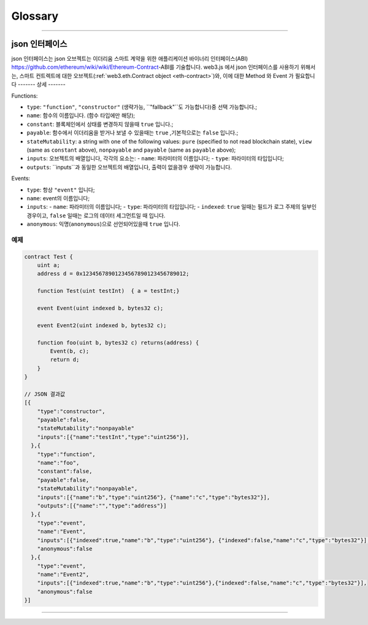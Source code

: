 
========
Glossary
========



.. _glossary-json-interface:

------------------------------------------------------------------------------

json 인터페이스
=====================

json 인터페이스는 json 오브젝트는 이더리움 스마트 계약을 위한 애플리케이션 바이너리 인터페이스(ABI) https://github.com/ethereum/wiki/wiki/Ethereum-Contract-ABI를 기술합니다.
web3.js 에서 json 인터페이스를 사용하기 위해서는, 스마트 컨트렉트에 대한 오브젝트(:ref:`web3.eth.Contract object <eth-contract>`)와, 이에 대한 Method 와 Event 가 필요합니다 
-------
상세
-------

Functions:

- ``type``: ``"function"``, ``"constructor"``  (생략가능, ``"fallback"``도 가능합니다)중 선택 가능합니다.;
- ``name``: 함수의 이름입니다. (함수 타입에만 해당);
- ``constant``: 블록체인에서 상태를 변경하지 않을때 ``true`` 입니다.;
- ``payable``: 함수에서 이더리움을 받거나 보낼 수 있을때는 ``true`` ,기본적으로는 ``false`` 입니다.;
- ``stateMutability``: a string with one of the following values: ``pure`` (specified to not read blockchain state), ``view`` (same as ``constant`` above), ``nonpayable`` and ``payable`` (same as ``payable`` above);
- ``inputs``: 오브젝트의 배열입니다, 각각의 요소는:
  - ``name``: 파라미터의 이름입니다;
  - ``type``: 파라미터의 타입입니다;
- ``outputs``: ``inputs``과 동일한 오브젝트의 배열입니다, 출력이 없을경우 생략이 가능합니다.

Events:

- ``type``: 항상 ``"event"`` 입니다;
- ``name``: event의 이름입니다;
- ``inputs``: 
  - ``name``: 파라미터의 이름입니다;
  - ``type``: 파라미터의 타입입니다;
  - ``indexed``: ``true`` 일때는 필드가 로그 주제의 일부인 경우이고, ``false`` 일때는 로그의 데이터 세그먼트일 때 입니다.
- ``anonymous``: 익명(``anonymous``)으로 선언되어있을때 ``true`` 입니다.


-------
예제
-------

.. code-block:: javascript

    contract Test {
        uint a;
        address d = 0x12345678901234567890123456789012;

        function Test(uint testInt)  { a = testInt;}

        event Event(uint indexed b, bytes32 c);

        event Event2(uint indexed b, bytes32 c);

        function foo(uint b, bytes32 c) returns(address) {
            Event(b, c);
            return d;
        }
    }

    // JSON 결과값
    [{
        "type":"constructor",
        "payable":false,
        "stateMutability":"nonpayable"
        "inputs":[{"name":"testInt","type":"uint256"}],
      },{
        "type":"function",
        "name":"foo",
        "constant":false,
        "payable":false,
        "stateMutability":"nonpayable",
        "inputs":[{"name":"b","type":"uint256"}, {"name":"c","type":"bytes32"}],
        "outputs":[{"name":"","type":"address"}]
      },{
        "type":"event",
        "name":"Event",
        "inputs":[{"indexed":true,"name":"b","type":"uint256"}, {"indexed":false,"name":"c","type":"bytes32"}],
        "anonymous":false
      },{
        "type":"event",
        "name":"Event2",
        "inputs":[{"indexed":true,"name":"b","type":"uint256"},{"indexed":false,"name":"c","type":"bytes32"}],
        "anonymous":false
    }]


------------------------------------------------------------------------------
